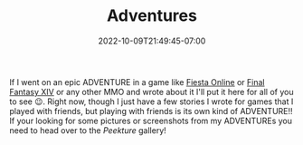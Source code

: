 #+TITLE: Adventures
#+DATE: 2022-10-09T21:49:45-07:00
#+DRAFT: false
#+DESCRIPTION:
#+TAGS[]:
#+TYPE: story
#+KEYWORDS[]:
#+SLUG:
#+SUMMARY:

If I went on an epic ADVENTURE in a game like [[http://fiesta.gamigo.com][Fiesta Online]] or [[https://www.finalfantasyxiv.com][Final Fantasy XIV]] or any other MMO and wrote about it I'll put it here for all of you to see 😉. Right now, though I just have a few stories I wrote for games that I played with friends, but playing with friends is its own kind of ADVENTURE!! If your looking for some pictures or screenshots from my ADVENTUREs you need to head over to the [[{{% ref gallery %}}][Peekture]] gallery!
